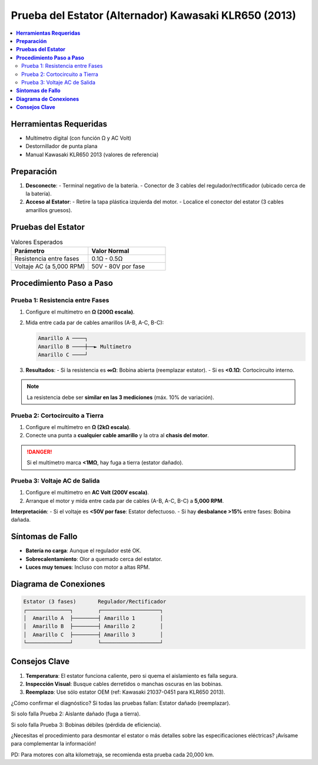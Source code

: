 .. _prueba-estator-alternador:

=====
Prueba del Estator (Alternador) Kawasaki KLR650 (2013)  
=====

.. contents::  
   :depth: 3  
   :local:  

-----
**Herramientas Requeridas**  
-----

* Multímetro digital (con función Ω y AC Volt)  
* Destornillador de punta plana  
* Manual Kawasaki KLR650 2013 (valores de referencia)  

-----
**Preparación**  
-----

1. **Desconecte**:  
   - Terminal negativo de la batería.  
   - Conector de 3 cables del regulador/rectificador (ubicado cerca de la batería).  

2. **Acceso al Estator**:  
   - Retire la tapa plástica izquierda del motor.  
   - Localice el conector del estator (3 cables amarillos gruesos).  

-----
**Pruebas del Estator**  
-----

.. list-table:: Valores Esperados  
   :widths: 30 30  
   :header-rows: 1  

   * - **Parámetro**  
     - **Valor Normal**  
   * - Resistencia entre fases  
     - 0.1Ω - 0.5Ω  
   * - Voltaje AC (a 5,000 RPM)  
     - 50V - 80V por fase  

-----
**Procedimiento Paso a Paso**  
-----

Prueba 1: Resistencia entre Fases  
--------------------------------  

1. Configure el multímetro en **Ω (200Ω escala)**.  
2. Mida entre cada par de cables amarillos (A-B, A-C, B-C):  

   .. code-block:: none  

      Amarillo A ────┐  
      Amarillo B ────┼──► Multímetro  
      Amarillo C ────┘  

3. **Resultados**:  
   - Si la resistencia es **∞Ω**: Bobina abierta (reemplazar estator).  
   - Si es **<0.1Ω**: Cortocircuito interno.  

.. note::  
   La resistencia debe ser **similar en las 3 mediciones** (máx. 10% de variación).  

Prueba 2: Cortocircuito a Tierra  
--------------------------------  

1. Configure el multímetro en **Ω (2kΩ escala)**.  
2. Conecte una punta a **cualquier cable amarillo** y la otra al **chasis del motor**.  

.. danger::  
   Si el multímetro marca **<1MΩ**, hay fuga a tierra (estator dañado).  

Prueba 3: Voltaje AC de Salida  
------------------------------  

1. Configure el multímetro en **AC Volt (200V escala)**.  
2. Arranque el motor y mida entre cada par de cables (A-B, A-C, B-C) a **5,000 RPM**.  

.. image:: /path/to/estator_voltage_test.png  
   :width: 300  
   :align: center  

**Interpretación**:  
- Si el voltaje es **<50V por fase**: Estator defectuoso.  
- Si hay **desbalance >15%** entre fases: Bobina dañada.  

-----
**Síntomas de Fallo**  
-----

* **Batería no carga**: Aunque el regulador esté OK.  
* **Sobrecalentamiento**: Olor a quemado cerca del estator.  
* **Luces muy tenues**: Incluso con motor a altas RPM.  

-----
**Diagrama de Conexiones**  
-----

.. code-block:: none  

   Estator (3 fases)       Regulador/Rectificador  
   ┌──────────────┐        ┌───────────────────┐  
   │  Amarillo A  ├────────┤ Amarillo 1        │  
   │  Amarillo B  ├────────┤ Amarillo 2        │  
   │  Amarillo C  ├────────┤ Amarillo 3        │  
   └──────────────┘        └───────────────────┘  

-----
**Consejos Clave**  
-----

1. **Temperatura**: El estator funciona caliente, pero si quema el aislamiento es falla segura.  
2. **Inspección Visual**: Busque cables derretidos o manchas oscuras en las bobinas.  
3. **Reemplazo**: Use sólo estator OEM (ref: Kawasaki 21037-0451 para KLR650 2013).  


¿Cómo confirmar el diagnóstico?
Si todas las pruebas fallan: Estator dañado (reemplazar).

Si solo falla Prueba 2: Aislante dañado (fuga a tierra).

Si solo falla Prueba 3: Bobinas débiles (pérdida de eficiencia).

¿Necesitas el procedimiento para desmontar el estator o más detalles sobre las especificaciones eléctricas? ¡Avísame para complementar la información!

PD: Para motores con alta kilometraja, se recomienda esta prueba cada 20,000 km.
